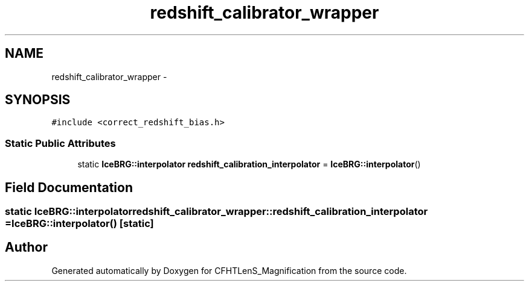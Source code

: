 .TH "redshift_calibrator_wrapper" 3 "Tue Jul 7 2015" "Version 0.9.0" "CFHTLenS_Magnification" \" -*- nroff -*-
.ad l
.nh
.SH NAME
redshift_calibrator_wrapper \- 
.SH SYNOPSIS
.br
.PP
.PP
\fC#include <correct_redshift_bias\&.h>\fP
.SS "Static Public Attributes"

.in +1c
.ti -1c
.RI "static \fBIceBRG::interpolator\fP \fBredshift_calibration_interpolator\fP = \fBIceBRG::interpolator\fP()"
.br
.in -1c
.SH "Field Documentation"
.PP 
.SS "static \fBIceBRG::interpolator\fP redshift_calibrator_wrapper::redshift_calibration_interpolator = \fBIceBRG::interpolator\fP()\fC [static]\fP"


.SH "Author"
.PP 
Generated automatically by Doxygen for CFHTLenS_Magnification from the source code\&.
